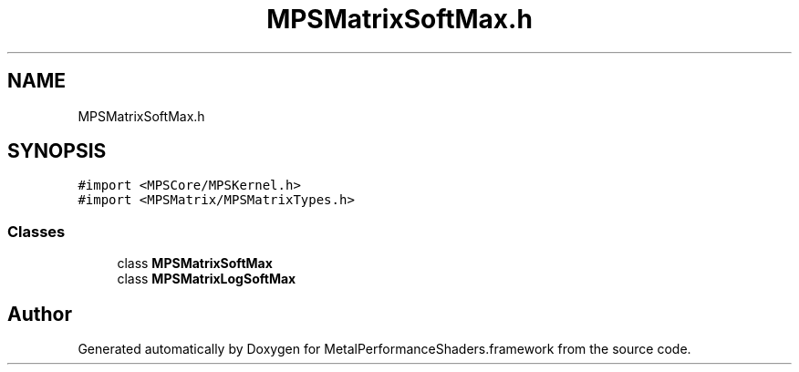 .TH "MPSMatrixSoftMax.h" 3 "Thu Feb 8 2018" "Version MetalPerformanceShaders-100" "MetalPerformanceShaders.framework" \" -*- nroff -*-
.ad l
.nh
.SH NAME
MPSMatrixSoftMax.h
.SH SYNOPSIS
.br
.PP
\fC#import <MPSCore/MPSKernel\&.h>\fP
.br
\fC#import <MPSMatrix/MPSMatrixTypes\&.h>\fP
.br

.SS "Classes"

.in +1c
.ti -1c
.RI "class \fBMPSMatrixSoftMax\fP"
.br
.ti -1c
.RI "class \fBMPSMatrixLogSoftMax\fP"
.br
.in -1c
.SH "Author"
.PP 
Generated automatically by Doxygen for MetalPerformanceShaders\&.framework from the source code\&.
